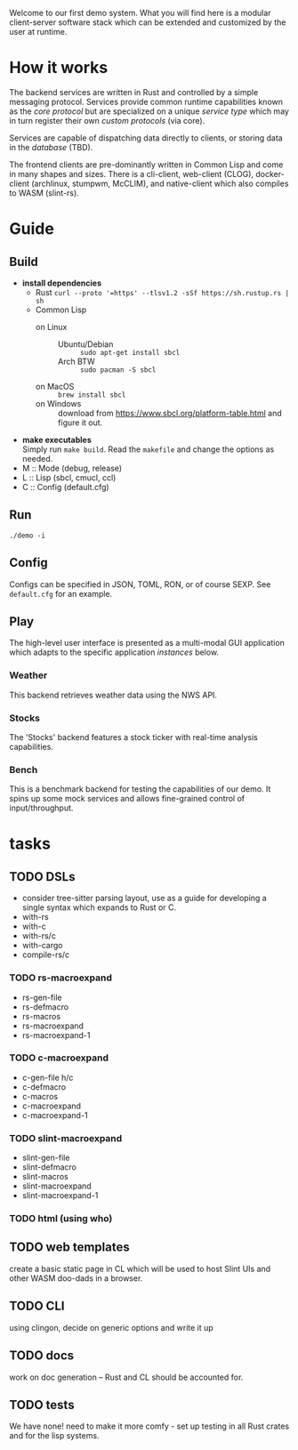 #+TITTLE: Demo
Welcome to our first demo system. What you will find here is a modular
client-server software stack which can be extended and customized by
the user at runtime.

* How it works
The backend services are written in Rust and controlled by a simple
messaging protocol. Services provide common runtime capabilities known
as the /core protocol/ but are specialized on a unique /service type/
which may in turn register their own /custom protocols/ (via core).

Services are capable of dispatching data directly to clients, or
storing data in the /database/ (TBD).

The frontend clients are pre-dominantly written in Common Lisp and
come in many shapes and sizes. There is a cli-client, web-client
(CLOG), docker-client (archlinux, stumpwm, McCLIM), and native-client
which also compiles to WASM (slint-rs).

* Guide
** Build
- *install dependencies*
  - Rust =curl --proto '=https' --tlsv1.2 -sSf https://sh.rustup.rs | sh=
  - Common Lisp
    - on Linux ::
      - Ubuntu/Debian :: =sudo apt-get install sbcl=
      - Arch BTW :: =sudo pacman -S sbcl=
    - on MacOS :: =brew install sbcl=
    - on Windows :: download from
      <https://www.sbcl.org/platform-table.html> and figure it out.
- *make executables* \\
  Simply run =make build=. Read the ~makefile~ and change the options
  as needed.
- M :: Mode (debug, release)
- L :: Lisp (sbcl, cmucl, ccl)
- C :: Config (default.cfg)
** Run
#+begin_src shell
  ./demo -i
#+end_src
** Config
Configs can be specified in JSON, TOML, RON, or of course SEXP. See
=default.cfg= for an example.
** Play
The high-level user interface is presented as a multi-modal GUI
application which adapts to the specific application /instances/
below.
*** Weather
This backend retrieves weather data using the NWS API.
*** Stocks
The 'Stocks' backend features a stock ticker with real-time analysis
capabilities.
*** Bench
This is a benchmark backend for testing the capabilities of our
demo. It spins up some mock services and allows fine-grained control
of input/throughput.
* tasks
** TODO DSLs
- consider tree-sitter parsing layout, use as a guide for developing a
  single syntax which expands to Rust or C.
- with-rs
- with-c
- with-rs/c
- with-cargo
- compile-rs/c
*** TODO rs-macroexpand
- rs-gen-file
- rs-defmacro
- rs-macros
- rs-macroexpand
- rs-macroexpand-1
*** TODO c-macroexpand
- c-gen-file h/c
- c-defmacro
- c-macros
- c-macroexpand
- c-macroexpand-1
*** TODO slint-macroexpand
- slint-gen-file
- slint-defmacro
- slint-macros
- slint-macroexpand
- slint-macroexpand-1
*** TODO html (using who)
** TODO web templates
create a basic static page in CL which will be used to host Slint UIs
and other WASM doo-dads in a browser.
** TODO CLI
using clingon, decide on generic options and write it up
** TODO docs
work on doc generation -- Rust and CL should be accounted for.
** TODO tests
We have none! need to make it more comfy - set up testing in all Rust
crates and for the lisp systems.
